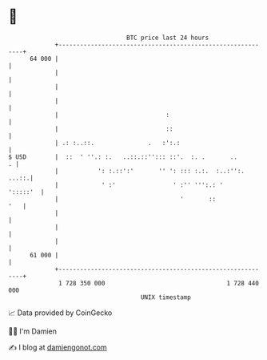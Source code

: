 * 👋

#+begin_example
                                    BTC price last 24 hours                    
                +------------------------------------------------------------+ 
         64 000 |                                                            | 
                |                                                            | 
                |                                                            | 
                |                                                            | 
                |                              :                             | 
                |                              ::                            | 
                | .: :..::.               .   :':.:                          | 
   $ USD        |  ::  ' ''.: :.   ..::.::''::: ::'.  :. .       ..        . | 
                |           ': :.::':'       '' ': ::: :.:.  :..:'':.  ...::.| 
                |            ' :'                ' :'' ''':.: '     ':::::'  | 
                |                                  '       ::            '   | 
                |                                                            | 
                |                                                            | 
                |                                                            | 
         61 000 |                                                            | 
                +------------------------------------------------------------+ 
                 1 728 350 000                                  1 728 440 000  
                                        UNIX timestamp                         
#+end_example
📈 Data provided by CoinGecko

🧑‍💻 I'm Damien

✍️ I blog at [[https://www.damiengonot.com][damiengonot.com]]
